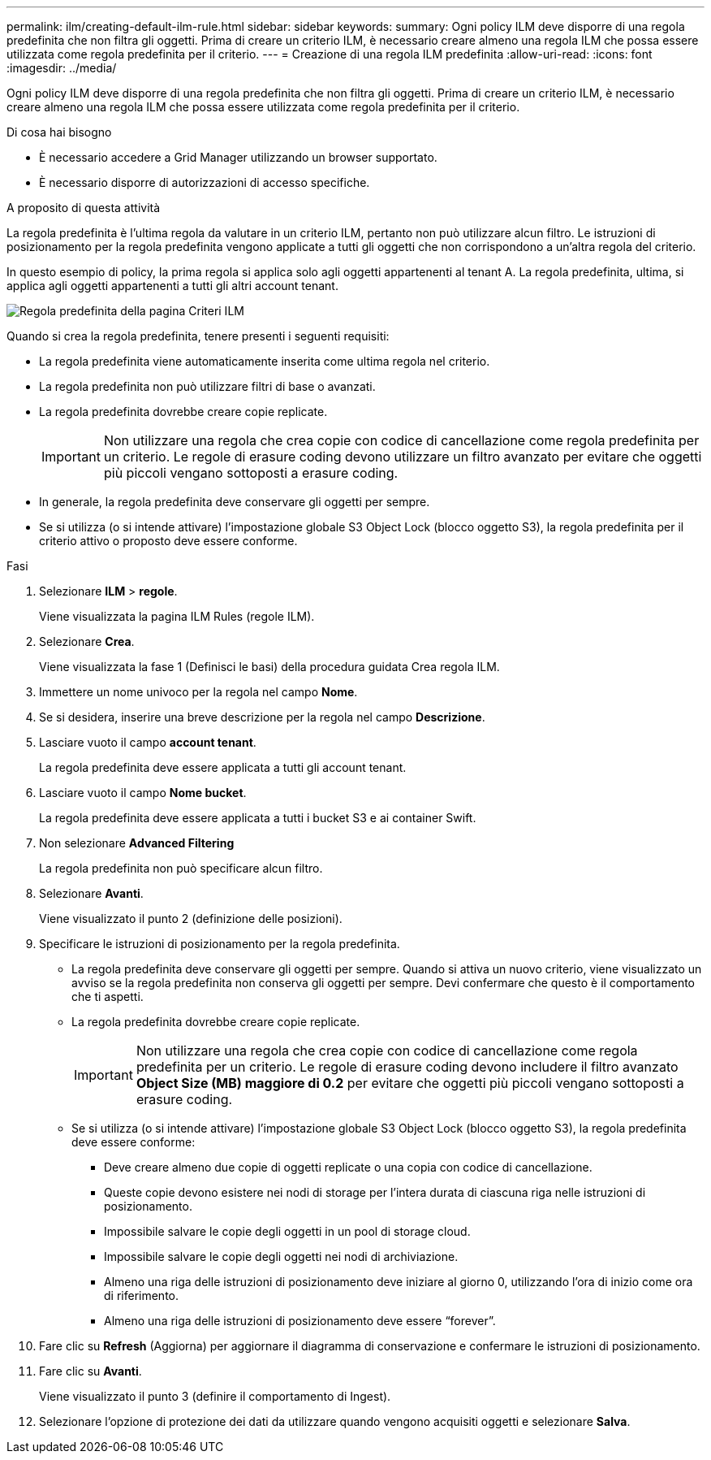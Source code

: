 ---
permalink: ilm/creating-default-ilm-rule.html 
sidebar: sidebar 
keywords:  
summary: Ogni policy ILM deve disporre di una regola predefinita che non filtra gli oggetti. Prima di creare un criterio ILM, è necessario creare almeno una regola ILM che possa essere utilizzata come regola predefinita per il criterio. 
---
= Creazione di una regola ILM predefinita
:allow-uri-read: 
:icons: font
:imagesdir: ../media/


[role="lead"]
Ogni policy ILM deve disporre di una regola predefinita che non filtra gli oggetti. Prima di creare un criterio ILM, è necessario creare almeno una regola ILM che possa essere utilizzata come regola predefinita per il criterio.

.Di cosa hai bisogno
* È necessario accedere a Grid Manager utilizzando un browser supportato.
* È necessario disporre di autorizzazioni di accesso specifiche.


.A proposito di questa attività
La regola predefinita è l'ultima regola da valutare in un criterio ILM, pertanto non può utilizzare alcun filtro. Le istruzioni di posizionamento per la regola predefinita vengono applicate a tutti gli oggetti che non corrispondono a un'altra regola del criterio.

In questo esempio di policy, la prima regola si applica solo agli oggetti appartenenti al tenant A. La regola predefinita, ultima, si applica agli oggetti appartenenti a tutti gli altri account tenant.

image::../media/ilm_policies_page_default_rule.png[Regola predefinita della pagina Criteri ILM]

Quando si crea la regola predefinita, tenere presenti i seguenti requisiti:

* La regola predefinita viene automaticamente inserita come ultima regola nel criterio.
* La regola predefinita non può utilizzare filtri di base o avanzati.
* La regola predefinita dovrebbe creare copie replicate.
+

IMPORTANT: Non utilizzare una regola che crea copie con codice di cancellazione come regola predefinita per un criterio. Le regole di erasure coding devono utilizzare un filtro avanzato per evitare che oggetti più piccoli vengano sottoposti a erasure coding.

* In generale, la regola predefinita deve conservare gli oggetti per sempre.
* Se si utilizza (o si intende attivare) l'impostazione globale S3 Object Lock (blocco oggetto S3), la regola predefinita per il criterio attivo o proposto deve essere conforme.


.Fasi
. Selezionare *ILM* > *regole*.
+
Viene visualizzata la pagina ILM Rules (regole ILM).

. Selezionare *Crea*.
+
Viene visualizzata la fase 1 (Definisci le basi) della procedura guidata Crea regola ILM.

. Immettere un nome univoco per la regola nel campo *Nome*.
. Se si desidera, inserire una breve descrizione per la regola nel campo *Descrizione*.
. Lasciare vuoto il campo *account tenant*.
+
La regola predefinita deve essere applicata a tutti gli account tenant.

. Lasciare vuoto il campo *Nome bucket*.
+
La regola predefinita deve essere applicata a tutti i bucket S3 e ai container Swift.

. Non selezionare *Advanced Filtering*
+
La regola predefinita non può specificare alcun filtro.

. Selezionare *Avanti*.
+
Viene visualizzato il punto 2 (definizione delle posizioni).

. Specificare le istruzioni di posizionamento per la regola predefinita.
+
** La regola predefinita deve conservare gli oggetti per sempre. Quando si attiva un nuovo criterio, viene visualizzato un avviso se la regola predefinita non conserva gli oggetti per sempre. Devi confermare che questo è il comportamento che ti aspetti.
** La regola predefinita dovrebbe creare copie replicate.
+

IMPORTANT: Non utilizzare una regola che crea copie con codice di cancellazione come regola predefinita per un criterio. Le regole di erasure coding devono includere il filtro avanzato *Object Size (MB) maggiore di 0.2* per evitare che oggetti più piccoli vengano sottoposti a erasure coding.

** Se si utilizza (o si intende attivare) l'impostazione globale S3 Object Lock (blocco oggetto S3), la regola predefinita deve essere conforme:
+
*** Deve creare almeno due copie di oggetti replicate o una copia con codice di cancellazione.
*** Queste copie devono esistere nei nodi di storage per l'intera durata di ciascuna riga nelle istruzioni di posizionamento.
*** Impossibile salvare le copie degli oggetti in un pool di storage cloud.
*** Impossibile salvare le copie degli oggetti nei nodi di archiviazione.
*** Almeno una riga delle istruzioni di posizionamento deve iniziare al giorno 0, utilizzando l'ora di inizio come ora di riferimento.
*** Almeno una riga delle istruzioni di posizionamento deve essere "`forever`".




. Fare clic su *Refresh* (Aggiorna) per aggiornare il diagramma di conservazione e confermare le istruzioni di posizionamento.
. Fare clic su *Avanti*.
+
Viene visualizzato il punto 3 (definire il comportamento di Ingest).

. Selezionare l'opzione di protezione dei dati da utilizzare quando vengono acquisiti oggetti e selezionare *Salva*.

